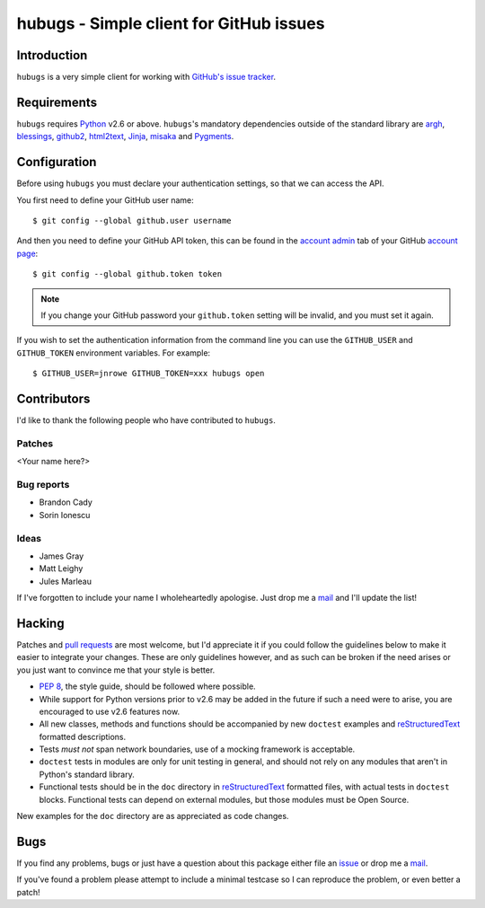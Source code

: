 hubugs - Simple client for GitHub issues
========================================

Introduction
------------

``hubugs`` is a very simple client for working with `GitHub's issue tracker`_.

Requirements
------------

``hubugs`` requires Python_ v2.6 or above.  ``hubugs``'s mandatory
dependencies outside of the standard library are argh_, blessings_, github2_,
html2text_, Jinja_, misaka_ and Pygments_.

Configuration
-------------

Before using ``hubugs`` you must declare your authentication settings, so that
we can access the API.

You first need to define your GitHub user name::

    $ git config --global github.user username

And then you need to define your GitHub API token, this can be found in the
`account admin`_ tab of your GitHub `account page`_::

    $ git config --global github.token token

.. note::

   If you change your GitHub password your ``github.token`` setting will be
   invalid, and you must set it again.

If you wish to set the authentication information from the command line you can
use the ``GITHUB_USER`` and ``GITHUB_TOKEN`` environment variables.  For
example::

    $ GITHUB_USER=jnrowe GITHUB_TOKEN=xxx hubugs open

Contributors
------------

I'd like to thank the following people who have contributed to
``hubugs``.

Patches
'''''''

<Your name here?>

Bug reports
'''''''''''

* Brandon Cady
* Sorin Ionescu

Ideas
'''''

* James Gray
* Matt Leighy
* Jules Marleau

If I've forgotten to include your name I wholeheartedly apologise.  Just
drop me a mail_ and I'll update the list!

Hacking
-------

Patches and `pull requests`_ are most welcome, but I'd appreciate it if you
could follow the guidelines below to make it easier to integrate your changes.
These are only guidelines however, and as such can be broken if the need arises
or you just want to convince me that your style is better.

* `PEP 8`_, the style guide, should be followed where possible.
* While support for Python versions prior to v2.6 may be added in the future if
  such a need were to arise, you are encouraged to use v2.6 features now.
* All new classes, methods and functions should be accompanied by new
  ``doctest`` examples and reStructuredText_ formatted descriptions.
* Tests *must not* span network boundaries, use of a mocking framework is
  acceptable.
* ``doctest`` tests in modules are only for unit testing in general, and should
  not rely on any modules that aren't in Python's standard library.
* Functional tests should be in the ``doc`` directory in reStructuredText_
  formatted files, with actual tests in ``doctest`` blocks.  Functional tests
  can depend on external modules, but those modules must be Open Source.

New examples for the ``doc`` directory are as appreciated as code changes.

Bugs
----

If you find any problems, bugs or just have a question about this package
either file an issue_ or drop me a mail_.

If you've found a problem please attempt to include a minimal testcase so
I can reproduce the problem, or even better a patch!

.. _GitHub's issue tracker: http://github.com/blog/411-github-issue-tracker
.. _Python: http://www.python.org/
.. _argh: http://pypi.python.org/pypi/argh/
.. _blessings: http://pypi.python.org/pypi/blessings/
.. _github2: http://pypi.python.org/pypi/github2/
.. _Jinja: http://jinja.pocoo.org/
.. _html2text: http://pypi.python.org/pypi/html2text/
.. _misaka: http://pypi.python.org/pypi/misaka/
.. _Pygments: http://pygments.org/
.. _account admin: https://github.com/account/admin
.. _account page: https://github.com/account
.. _pull requests: http://github.com/JNRowe/hubugs/issues
.. _PEP 8: http://www.python.org/dev/peps/pep-0008/
.. _reStructuredText: http://docutils.sourceforge.net/rst.html
.. _mail: jnrowe@gmail.com
.. _issue: http://github.com/JNRowe/hubugs/issues
